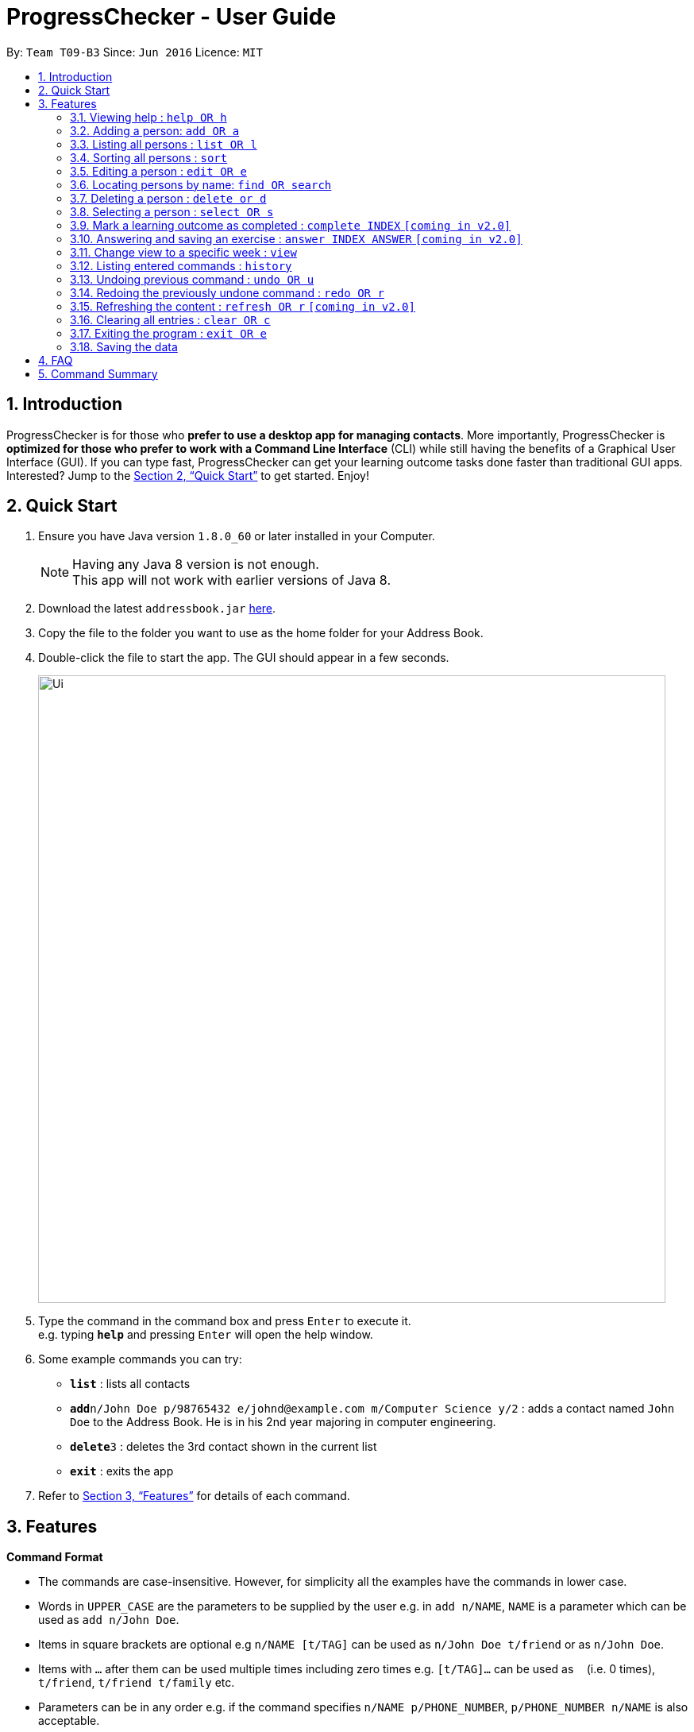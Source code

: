 = ProgressChecker - User Guide
:toc:
:toc-title:
:toc-placement: preamble
:sectnums:
:imagesDir: images
:stylesDir: stylesheets
:xrefstyle: full
:experimental:
ifdef::env-github[]
:tip-caption: :bulb:
:note-caption: :information_source:
endif::[]
:repoURL: https://github.com/CS2103JAN2018-T09-B3/addressbook-level4

By: `Team T09-B3`      Since: `Jun 2016`      Licence: `MIT`

== Introduction

ProgressChecker is for those who *prefer to use a desktop app for managing contacts*. More importantly, ProgressChecker is *optimized for those who prefer to work with a Command Line Interface* (CLI) while still having the benefits of a Graphical User Interface (GUI). If you can type fast, ProgressChecker can get your learning outcome tasks done faster than traditional GUI apps. Interested? Jump to the <<Quick Start>> to get started. Enjoy!

== Quick Start

.  Ensure you have Java version `1.8.0_60` or later installed in your Computer.
+
[NOTE]
Having any Java 8 version is not enough. +
This app will not work with earlier versions of Java 8.
+
.  Download the latest `addressbook.jar` link:{repoURL}/releases[here].
.  Copy the file to the folder you want to use as the home folder for your Address Book.
.  Double-click the file to start the app. The GUI should appear in a few seconds.
+
image::Ui.png[width="790"]
+
.  Type the command in the command box and press kbd:[Enter] to execute it. +
e.g. typing *`help`* and pressing kbd:[Enter] will open the help window.
.  Some example commands you can try:

* *`list`* : lists all contacts

* **`add`**`n/John Doe p/98765432 e/johnd@example.com m/Computer Science y/2` : adds a contact named `John Doe` to the Address Book. He is in his 2nd year majoring in computer engineering.

* **`delete`**`3` : deletes the 3rd contact shown in the current list
* *`exit`* : exits the app

.  Refer to <<Features>> for details of each command.

[[Features]]
== Features

====
*Command Format*

* The commands are case-insensitive. However, for simplicity all the examples have the commands in lower case.
* Words in `UPPER_CASE` are the parameters to be supplied by the user e.g. in `add n/NAME`, `NAME` is a parameter which can be used as `add n/John Doe`.
* Items in square brackets are optional e.g `n/NAME [t/TAG]` can be used as `n/John Doe t/friend` or as `n/John Doe`.
* Items with `…`​ after them can be used multiple times including zero times e.g. `[t/TAG]...` can be used as `{nbsp}` (i.e. 0 times), `t/friend`, `t/friend t/family` etc.
* Parameters can be in any order e.g. if the command specifies `n/NAME p/PHONE_NUMBER`, `p/PHONE_NUMBER n/NAME` is also acceptable.
====

=== Viewing help : `help OR h`

Format: `help OR h`

=== Adding a person: `add OR a`


Adds a person to the address book +
Format: `add n/NAME p/PHONE_NUMBER e/EMAIL m/MAJOR y/YEAR [t/TAG]...` +
        `OR` +
       `a n/NAME p/PHONE_NUMBER e/EMAIL m/MAJOR y/YEAR [t/TAG]...`

[TIP]
A person can have any number of tags (including 0)

Examples:

* `add n/John Doe p/98765432 e/johnd@example.com m/Computer Science y/2`
* `a n/John Doe p/98765432 e/johnd@example.com m/Computer Science y/2`
* `add n/Betsy Crowe t/friend e/betsycrowe@example.com m/Computer Engineering p/1234567 y/3 t/criminal`
* `a n/Betsy Crowe t/friend e/betsycrowe@example.com m/Information Security y/2 p/1234567 t/criminal`

=== Listing all persons : `list OR l`

Shows a list of all persons in the address book. +
Format: `list OR l`

=== Sorting all persons : `sort`

Sorts all persons in the address book with their names in alphabetical order. +
Format: `sort`

=== Editing a person : `edit OR e`

Edits an existing person in the address book. +
Format: `edit INDEX [n/NAME] [p/PHONE] [e/EMAIL] [a/ADDRESS] [t/TAG]...` +
`e INDEX [n/NAME] [p/PHONE] [e/EMAIL] [a/ADDRESS] [t/TAG]...`

****
* Edits the person at the specified `INDEX`. The index refers to the index number shown in the last person listing. The index *must be a positive integer* 1, 2, 3, ...
* At least one of the optional fields must be provided.
* Existing values will be updated to the input values.
* When editing tags, the existing tags of the person will be removed i.e adding of tags is not cumulative.
* You can remove all the person's tags by typing `t/` without specifying any tags after it.
****

Examples:

* `edit 1 p/91234567 e/johndoe@example.com` +
Edits the phone number and email address of the 1st person to be `91234567` and `johndoe@example.com` respectively.
* `edit 2 n/Betsy Crower t/` +
Edits the name of the 2nd person to be `Betsy Crower` and clears all existing tags.

=== Locating persons by name: `find OR search`

Finds persons whose names contain any of the given keywords. +
Format: `find KEYWORD [MORE_KEYWORDS] OR search KEYWORD {MORE_KEYWORDS]`

****
* The search is case insensitive. e.g `hans` will match `Hans`
* The search is dynamic. As the user types alphabets, the results will be shown without the need to press enter key
* The order of the keywords does not matter. e.g. `Hans Bo` will match `Bo Hans`
* Only the name is searched.
* Only full words will be matched e.g. `Han` will not match `Hans`
* Persons matching at least one keyword will be returned (i.e. `OR` search). e.g. `Hans Bo` will return `Hans Gruber`, `Bo Yang`
****

Examples:

* `find John` +
Returns `john` and `John Doe`
* `search Betsy Tim John` +
Returns any person having names `Betsy`, `Tim`, or `John`

=== Deleting a person : `delete or d`

Deletes the specified person from the address book. +
Format: `delete INDEX OR d INDEX`

****
* Deletes the person at the specified `INDEX`.
* The index refers to the index number shown in the most recent listing.
* The index *must be a positive integer* 1, 2, 3, ...
****

Examples:

* `list` +
`delete 2` +
Deletes the 2nd person in the address book.
* `find Betsy` +
`d 1` +
Deletes the 1st person in the results of the `find` command.

=== Selecting a person : `select OR s`

Selects the person identified by the index number used in the last person listing. +
Format: `select INDEX OR s INDEX`

****
* Selects the person and loads the Google search page the person at the specified `INDEX`.
* The index refers to the index number shown in the most recent listing.
* The index *must be a positive integer* `1, 2, 3, ...`
****

Examples:

* `list` +
`select 2` +
Selects the 2nd person in the address book.
* `find Betsy` +
`s 1` +
Selects the 1st person in the results of the `find` command.


=== Mark a learning outcome as completed : `complete INDEX` `[coming in v2.0]`

Check a learning outcome as completed based by the given task index.
Format: `complete INDEX`

=== Answering and saving an exercise : `answer INDEX ANSWER` `[coming in v2.0]`

Answer an exercise based off the given question number.
Format: `answer INDEX ANSWER`

=== Change view to a specific week : `view`

Change the browser view to display contents identified by the week number.
Format: `view INDEX`

****
* View the contents such as learning outcomes and practices of the week at the specified `INDEX`.
* The index refers to the school week number.
* The index *must be a positive integer* in the *range of 2 to 13* `2, 3, ..., 13`
****

Examples:

* `view 2`

=== Listing entered commands : `history`

Lists all the commands that you have entered in reverse chronological order. +
Format: `history`

[NOTE]
====
Pressing the kbd:[&uarr;] and kbd:[&darr;] arrows will display the previous and next input respectively in the command box.
====

// tag::undoredo[]
=== Undoing previous command : `undo OR u`

Restores the address book to the state before the previous _undoable_ command was executed. +
Format: `undo OR u`

[NOTE]
====
Undoable commands: those commands that modify the address book's content (`add`, `delete`, `edit` and `clear`).
====

Examples:

* `delete 1` +
`list` +
`u` (reverses the `delete 1` command) +

* `select 1` +
`list` +
`undo` +
The `undo` command fails as there are no undoable commands executed previously.

* `delete 1` +
`clear` +
`undo` (reverses the `clear` command) +
`u` (reverses the `delete 1` command) +

=== Redoing the previously undone command : `redo OR r`

Reverses the most recent `undo` command. +
Format: `redo OR r`

Examples:

* `delete 1` +
`undo` (reverses the `delete 1` command) +
`redo` (reapplies the `delete 1` command) +

* `delete 1` +
`r` +
The `redo` command fails as there are no `undo` commands executed previously.

* `delete 1` +
`clear` +
`undo` (reverses the `clear` command) +
`undo` (reverses the `delete 1` command) +
`r` (reapplies the `delete 1` command) +
`redo` (reapplies the `clear` command) +
// end::undoredo[]

=== Refreshing the content : `refresh OR r` `[coming in v2.0]`

Refreshes the program to update its content.
Format: `refresh OR r`

=== Clearing all entries : `clear OR c`

Clears all entries from the address book. +
Format: `clear OR c`

=== Exiting the program : `exit OR e`

Exits the program. +
Format: `exit OR e`

=== Saving the data

Address book data are saved in the hard disk automatically after any command that changes the data. +
There is no need to save manually.

== FAQ

*Q*: How do I transfer my data to another Computer? +
*A*: Install the app in the other computer and overwrite the empty data file it creates with the file that contains the data of your previous Address Book folder.

== Command Summary

* *Add* `add n/NAME p/PHONE_NUMBER e/EMAIL m/MAJOR y/YEAR [t/TAG]...` +
`a n/NAME p/PHONE_NUMBER e/EMAIL m/MAJOR y/YEAR [t/TAG]...`
e.g. `add n/James Ho p/22224444 e/jamesho@example.com m/Computer Science y/2 t/friend t/colleague`
* *Clear* : `clear OR c`
* *Delete* : `delete INDEX OR d INDEX` +
e.g. `delete 3`
* *Edit* : `edit INDEX [n/NAME] [p/PHONE_NUMBER] [e/EMAIL] [m/MAJOR] [y/YEAR] [t/TAG]... OR e INDEX [n/NAME] [p/PHONE_NUMBER] [e/EMAIL] [m/MAJOR] [y/YEAR] [t/TAG]...` +
e.g. `edit 2 n/James Lee e/jameslee@example.com`
* *Find* : `find KEYWORD [MORE_KEYWORDS] OR search KEYWORD {MORE_KEYWORDS]` +
e.g. `search James Jake` +
`find James Jake`
* *List* : `list`
* *Help* : `help OR h`
* *Select* : `select INDEX OR s INDEX` +
e.g.`select 2`
* *View* : `view INDEX` +
e.g. `view 5`
* *History* : `history`
* *Undo* : `undo OR u`
* *Redo* : `redo OR r`
